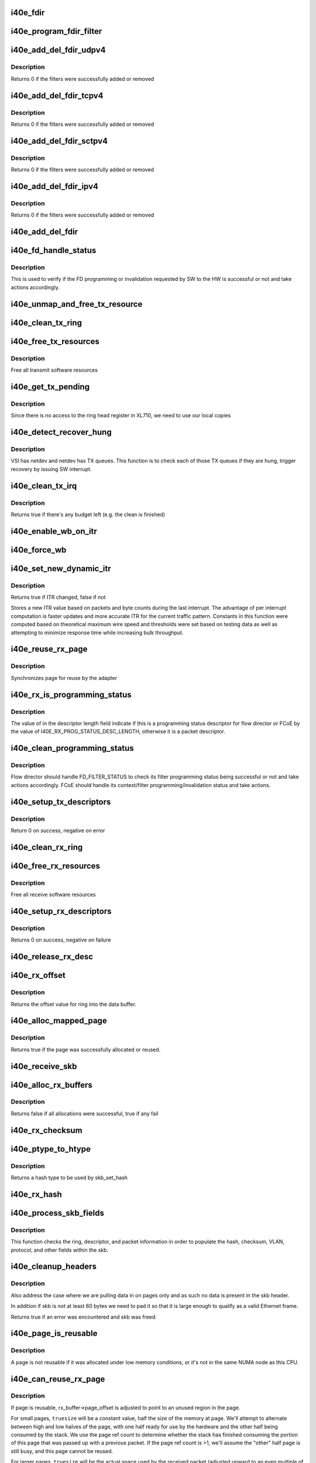 .. -*- coding: utf-8; mode: rst -*-
.. src-file: drivers/net/ethernet/intel/i40e/i40e_txrx.c

.. _`i40e_fdir`:

i40e_fdir
=========

.. c:function:: void i40e_fdir(struct i40e_ring *tx_ring, struct i40e_fdir_filter *fdata, bool add)

    Generate a Flow Director descriptor based on fdata

    :param struct i40e_ring \*tx_ring:
        Tx ring to send buffer on

    :param struct i40e_fdir_filter \*fdata:
        Flow director filter data

    :param bool add:
        Indicate if we are adding a rule or deleting one

.. _`i40e_program_fdir_filter`:

i40e_program_fdir_filter
========================

.. c:function:: int i40e_program_fdir_filter(struct i40e_fdir_filter *fdir_data, u8 *raw_packet, struct i40e_pf *pf, bool add)

    Program a Flow Director filter

    :param struct i40e_fdir_filter \*fdir_data:
        Packet data that will be filter parameters

    :param u8 \*raw_packet:
        the pre-allocated packet buffer for FDir

    :param struct i40e_pf \*pf:
        The PF pointer

    :param bool add:
        True for add/update, False for remove

.. _`i40e_add_del_fdir_udpv4`:

i40e_add_del_fdir_udpv4
=======================

.. c:function:: int i40e_add_del_fdir_udpv4(struct i40e_vsi *vsi, struct i40e_fdir_filter *fd_data, bool add)

    Add/Remove UDPv4 filters

    :param struct i40e_vsi \*vsi:
        pointer to the targeted VSI

    :param struct i40e_fdir_filter \*fd_data:
        the flow director data required for the FDir descriptor

    :param bool add:
        true adds a filter, false removes it

.. _`i40e_add_del_fdir_udpv4.description`:

Description
-----------

Returns 0 if the filters were successfully added or removed

.. _`i40e_add_del_fdir_tcpv4`:

i40e_add_del_fdir_tcpv4
=======================

.. c:function:: int i40e_add_del_fdir_tcpv4(struct i40e_vsi *vsi, struct i40e_fdir_filter *fd_data, bool add)

    Add/Remove TCPv4 filters

    :param struct i40e_vsi \*vsi:
        pointer to the targeted VSI

    :param struct i40e_fdir_filter \*fd_data:
        the flow director data required for the FDir descriptor

    :param bool add:
        true adds a filter, false removes it

.. _`i40e_add_del_fdir_tcpv4.description`:

Description
-----------

Returns 0 if the filters were successfully added or removed

.. _`i40e_add_del_fdir_sctpv4`:

i40e_add_del_fdir_sctpv4
========================

.. c:function:: int i40e_add_del_fdir_sctpv4(struct i40e_vsi *vsi, struct i40e_fdir_filter *fd_data, bool add)

    Add/Remove SCTPv4 Flow Director filters for a specific flow spec

    :param struct i40e_vsi \*vsi:
        pointer to the targeted VSI

    :param struct i40e_fdir_filter \*fd_data:
        the flow director data required for the FDir descriptor

    :param bool add:
        true adds a filter, false removes it

.. _`i40e_add_del_fdir_sctpv4.description`:

Description
-----------

Returns 0 if the filters were successfully added or removed

.. _`i40e_add_del_fdir_ipv4`:

i40e_add_del_fdir_ipv4
======================

.. c:function:: int i40e_add_del_fdir_ipv4(struct i40e_vsi *vsi, struct i40e_fdir_filter *fd_data, bool add)

    Add/Remove IPv4 Flow Director filters for a specific flow spec

    :param struct i40e_vsi \*vsi:
        pointer to the targeted VSI

    :param struct i40e_fdir_filter \*fd_data:
        the flow director data required for the FDir descriptor

    :param bool add:
        true adds a filter, false removes it

.. _`i40e_add_del_fdir_ipv4.description`:

Description
-----------

Returns 0 if the filters were successfully added or removed

.. _`i40e_add_del_fdir`:

i40e_add_del_fdir
=================

.. c:function:: int i40e_add_del_fdir(struct i40e_vsi *vsi, struct i40e_fdir_filter *input, bool add)

    Build raw packets to add/del fdir filter

    :param struct i40e_vsi \*vsi:
        pointer to the targeted VSI

    :param struct i40e_fdir_filter \*input:
        *undescribed*

    :param bool add:
        true adds a filter, false removes it

.. _`i40e_fd_handle_status`:

i40e_fd_handle_status
=====================

.. c:function:: void i40e_fd_handle_status(struct i40e_ring *rx_ring, union i40e_rx_desc *rx_desc, u8 prog_id)

    check the Programming Status for FD

    :param struct i40e_ring \*rx_ring:
        the Rx ring for this descriptor

    :param union i40e_rx_desc \*rx_desc:
        the Rx descriptor for programming Status, not a packet descriptor.

    :param u8 prog_id:
        the id originally used for programming

.. _`i40e_fd_handle_status.description`:

Description
-----------

This is used to verify if the FD programming or invalidation
requested by SW to the HW is successful or not and take actions accordingly.

.. _`i40e_unmap_and_free_tx_resource`:

i40e_unmap_and_free_tx_resource
===============================

.. c:function:: void i40e_unmap_and_free_tx_resource(struct i40e_ring *ring, struct i40e_tx_buffer *tx_buffer)

    Release a Tx buffer

    :param struct i40e_ring \*ring:
        the ring that owns the buffer

    :param struct i40e_tx_buffer \*tx_buffer:
        the buffer to free

.. _`i40e_clean_tx_ring`:

i40e_clean_tx_ring
==================

.. c:function:: void i40e_clean_tx_ring(struct i40e_ring *tx_ring)

    Free any empty Tx buffers

    :param struct i40e_ring \*tx_ring:
        ring to be cleaned

.. _`i40e_free_tx_resources`:

i40e_free_tx_resources
======================

.. c:function:: void i40e_free_tx_resources(struct i40e_ring *tx_ring)

    Free Tx resources per queue

    :param struct i40e_ring \*tx_ring:
        Tx descriptor ring for a specific queue

.. _`i40e_free_tx_resources.description`:

Description
-----------

Free all transmit software resources

.. _`i40e_get_tx_pending`:

i40e_get_tx_pending
===================

.. c:function:: u32 i40e_get_tx_pending(struct i40e_ring *ring)

    how many tx descriptors not processed

    :param struct i40e_ring \*ring:
        *undescribed*

.. _`i40e_get_tx_pending.description`:

Description
-----------

Since there is no access to the ring head register
in XL710, we need to use our local copies

.. _`i40e_detect_recover_hung`:

i40e_detect_recover_hung
========================

.. c:function:: void i40e_detect_recover_hung(struct i40e_vsi *vsi)

    Function to detect and recover hung_queues

    :param struct i40e_vsi \*vsi:
        pointer to vsi struct with tx queues

.. _`i40e_detect_recover_hung.description`:

Description
-----------

VSI has netdev and netdev has TX queues. This function is to check each of
those TX queues if they are hung, trigger recovery by issuing SW interrupt.

.. _`i40e_clean_tx_irq`:

i40e_clean_tx_irq
=================

.. c:function:: bool i40e_clean_tx_irq(struct i40e_vsi *vsi, struct i40e_ring *tx_ring, int napi_budget)

    Reclaim resources after transmit completes

    :param struct i40e_vsi \*vsi:
        the VSI we care about

    :param struct i40e_ring \*tx_ring:
        Tx ring to clean

    :param int napi_budget:
        Used to determine if we are in netpoll

.. _`i40e_clean_tx_irq.description`:

Description
-----------

Returns true if there's any budget left (e.g. the clean is finished)

.. _`i40e_enable_wb_on_itr`:

i40e_enable_wb_on_itr
=====================

.. c:function:: void i40e_enable_wb_on_itr(struct i40e_vsi *vsi, struct i40e_q_vector *q_vector)

    Arm hardware to do a wb, interrupts are not enabled

    :param struct i40e_vsi \*vsi:
        the VSI we care about

    :param struct i40e_q_vector \*q_vector:
        the vector on which to enable writeback

.. _`i40e_force_wb`:

i40e_force_wb
=============

.. c:function:: void i40e_force_wb(struct i40e_vsi *vsi, struct i40e_q_vector *q_vector)

    Issue SW Interrupt so HW does a wb

    :param struct i40e_vsi \*vsi:
        the VSI we care about

    :param struct i40e_q_vector \*q_vector:
        the vector  on which to force writeback

.. _`i40e_set_new_dynamic_itr`:

i40e_set_new_dynamic_itr
========================

.. c:function:: bool i40e_set_new_dynamic_itr(struct i40e_ring_container *rc)

    Find new ITR level

    :param struct i40e_ring_container \*rc:
        structure containing ring performance data

.. _`i40e_set_new_dynamic_itr.description`:

Description
-----------

Returns true if ITR changed, false if not

Stores a new ITR value based on packets and byte counts during
the last interrupt.  The advantage of per interrupt computation
is faster updates and more accurate ITR for the current traffic
pattern.  Constants in this function were computed based on
theoretical maximum wire speed and thresholds were set based on
testing data as well as attempting to minimize response time
while increasing bulk throughput.

.. _`i40e_reuse_rx_page`:

i40e_reuse_rx_page
==================

.. c:function:: void i40e_reuse_rx_page(struct i40e_ring *rx_ring, struct i40e_rx_buffer *old_buff)

    page flip buffer and store it back on the ring

    :param struct i40e_ring \*rx_ring:
        rx descriptor ring to store buffers on

    :param struct i40e_rx_buffer \*old_buff:
        donor buffer to have page reused

.. _`i40e_reuse_rx_page.description`:

Description
-----------

Synchronizes page for reuse by the adapter

.. _`i40e_rx_is_programming_status`:

i40e_rx_is_programming_status
=============================

.. c:function:: bool i40e_rx_is_programming_status(u64 qw)

    check for programming status descriptor

    :param u64 qw:
        qword representing status_error_len in CPU ordering

.. _`i40e_rx_is_programming_status.description`:

Description
-----------

The value of in the descriptor length field indicate if this
is a programming status descriptor for flow director or FCoE
by the value of I40E_RX_PROG_STATUS_DESC_LENGTH, otherwise
it is a packet descriptor.

.. _`i40e_clean_programming_status`:

i40e_clean_programming_status
=============================

.. c:function:: void i40e_clean_programming_status(struct i40e_ring *rx_ring, union i40e_rx_desc *rx_desc, u64 qw)

    clean the programming status descriptor

    :param struct i40e_ring \*rx_ring:
        the rx ring that has this descriptor

    :param union i40e_rx_desc \*rx_desc:
        the rx descriptor written back by HW

    :param u64 qw:
        qword representing status_error_len in CPU ordering

.. _`i40e_clean_programming_status.description`:

Description
-----------

Flow director should handle FD_FILTER_STATUS to check its filter programming
status being successful or not and take actions accordingly. FCoE should
handle its context/filter programming/invalidation status and take actions.

.. _`i40e_setup_tx_descriptors`:

i40e_setup_tx_descriptors
=========================

.. c:function:: int i40e_setup_tx_descriptors(struct i40e_ring *tx_ring)

    Allocate the Tx descriptors

    :param struct i40e_ring \*tx_ring:
        the tx ring to set up

.. _`i40e_setup_tx_descriptors.description`:

Description
-----------

Return 0 on success, negative on error

.. _`i40e_clean_rx_ring`:

i40e_clean_rx_ring
==================

.. c:function:: void i40e_clean_rx_ring(struct i40e_ring *rx_ring)

    Free Rx buffers

    :param struct i40e_ring \*rx_ring:
        ring to be cleaned

.. _`i40e_free_rx_resources`:

i40e_free_rx_resources
======================

.. c:function:: void i40e_free_rx_resources(struct i40e_ring *rx_ring)

    Free Rx resources

    :param struct i40e_ring \*rx_ring:
        ring to clean the resources from

.. _`i40e_free_rx_resources.description`:

Description
-----------

Free all receive software resources

.. _`i40e_setup_rx_descriptors`:

i40e_setup_rx_descriptors
=========================

.. c:function:: int i40e_setup_rx_descriptors(struct i40e_ring *rx_ring)

    Allocate Rx descriptors

    :param struct i40e_ring \*rx_ring:
        Rx descriptor ring (for a specific queue) to setup

.. _`i40e_setup_rx_descriptors.description`:

Description
-----------

Returns 0 on success, negative on failure

.. _`i40e_release_rx_desc`:

i40e_release_rx_desc
====================

.. c:function:: void i40e_release_rx_desc(struct i40e_ring *rx_ring, u32 val)

    Store the new tail and head values

    :param struct i40e_ring \*rx_ring:
        ring to bump

    :param u32 val:
        new head index

.. _`i40e_rx_offset`:

i40e_rx_offset
==============

.. c:function:: unsigned int i40e_rx_offset(struct i40e_ring *rx_ring)

    Return expected offset into page to access data

    :param struct i40e_ring \*rx_ring:
        Ring we are requesting offset of

.. _`i40e_rx_offset.description`:

Description
-----------

Returns the offset value for ring into the data buffer.

.. _`i40e_alloc_mapped_page`:

i40e_alloc_mapped_page
======================

.. c:function:: bool i40e_alloc_mapped_page(struct i40e_ring *rx_ring, struct i40e_rx_buffer *bi)

    recycle or make a new page

    :param struct i40e_ring \*rx_ring:
        ring to use

    :param struct i40e_rx_buffer \*bi:
        rx_buffer struct to modify

.. _`i40e_alloc_mapped_page.description`:

Description
-----------

Returns true if the page was successfully allocated or
reused.

.. _`i40e_receive_skb`:

i40e_receive_skb
================

.. c:function:: void i40e_receive_skb(struct i40e_ring *rx_ring, struct sk_buff *skb, u16 vlan_tag)

    Send a completed packet up the stack

    :param struct i40e_ring \*rx_ring:
        rx ring in play

    :param struct sk_buff \*skb:
        packet to send up

    :param u16 vlan_tag:
        vlan tag for packet

.. _`i40e_alloc_rx_buffers`:

i40e_alloc_rx_buffers
=====================

.. c:function:: bool i40e_alloc_rx_buffers(struct i40e_ring *rx_ring, u16 cleaned_count)

    Replace used receive buffers

    :param struct i40e_ring \*rx_ring:
        ring to place buffers on

    :param u16 cleaned_count:
        number of buffers to replace

.. _`i40e_alloc_rx_buffers.description`:

Description
-----------

Returns false if all allocations were successful, true if any fail

.. _`i40e_rx_checksum`:

i40e_rx_checksum
================

.. c:function:: void i40e_rx_checksum(struct i40e_vsi *vsi, struct sk_buff *skb, union i40e_rx_desc *rx_desc)

    Indicate in skb if hw indicated a good cksum

    :param struct i40e_vsi \*vsi:
        the VSI we care about

    :param struct sk_buff \*skb:
        skb currently being received and modified

    :param union i40e_rx_desc \*rx_desc:
        the receive descriptor

.. _`i40e_ptype_to_htype`:

i40e_ptype_to_htype
===================

.. c:function:: int i40e_ptype_to_htype(u8 ptype)

    get a hash type

    :param u8 ptype:
        the ptype value from the descriptor

.. _`i40e_ptype_to_htype.description`:

Description
-----------

Returns a hash type to be used by skb_set_hash

.. _`i40e_rx_hash`:

i40e_rx_hash
============

.. c:function:: void i40e_rx_hash(struct i40e_ring *ring, union i40e_rx_desc *rx_desc, struct sk_buff *skb, u8 rx_ptype)

    set the hash value in the skb

    :param struct i40e_ring \*ring:
        descriptor ring

    :param union i40e_rx_desc \*rx_desc:
        specific descriptor

    :param struct sk_buff \*skb:
        *undescribed*

    :param u8 rx_ptype:
        *undescribed*

.. _`i40e_process_skb_fields`:

i40e_process_skb_fields
=======================

.. c:function:: void i40e_process_skb_fields(struct i40e_ring *rx_ring, union i40e_rx_desc *rx_desc, struct sk_buff *skb, u8 rx_ptype)

    Populate skb header fields from Rx descriptor

    :param struct i40e_ring \*rx_ring:
        rx descriptor ring packet is being transacted on

    :param union i40e_rx_desc \*rx_desc:
        pointer to the EOP Rx descriptor

    :param struct sk_buff \*skb:
        pointer to current skb being populated

    :param u8 rx_ptype:
        the packet type decoded by hardware

.. _`i40e_process_skb_fields.description`:

Description
-----------

This function checks the ring, descriptor, and packet information in
order to populate the hash, checksum, VLAN, protocol, and
other fields within the skb.

.. _`i40e_cleanup_headers`:

i40e_cleanup_headers
====================

.. c:function:: bool i40e_cleanup_headers(struct i40e_ring *rx_ring, struct sk_buff *skb, union i40e_rx_desc *rx_desc)

    Correct empty headers

    :param struct i40e_ring \*rx_ring:
        rx descriptor ring packet is being transacted on

    :param struct sk_buff \*skb:
        pointer to current skb being fixed

    :param union i40e_rx_desc \*rx_desc:
        pointer to the EOP Rx descriptor

.. _`i40e_cleanup_headers.description`:

Description
-----------

Also address the case where we are pulling data in on pages only
and as such no data is present in the skb header.

In addition if skb is not at least 60 bytes we need to pad it so that
it is large enough to qualify as a valid Ethernet frame.

Returns true if an error was encountered and skb was freed.

.. _`i40e_page_is_reusable`:

i40e_page_is_reusable
=====================

.. c:function:: bool i40e_page_is_reusable(struct page *page)

    check if any reuse is possible

    :param struct page \*page:
        page struct to check

.. _`i40e_page_is_reusable.description`:

Description
-----------

A page is not reusable if it was allocated under low memory
conditions, or it's not in the same NUMA node as this CPU.

.. _`i40e_can_reuse_rx_page`:

i40e_can_reuse_rx_page
======================

.. c:function:: bool i40e_can_reuse_rx_page(struct i40e_rx_buffer *rx_buffer)

    Determine if this page can be reused by the adapter for another receive

    :param struct i40e_rx_buffer \*rx_buffer:
        buffer containing the page

.. _`i40e_can_reuse_rx_page.description`:

Description
-----------

If page is reusable, rx_buffer->page_offset is adjusted to point to
an unused region in the page.

For small pages, \ ``truesize``\  will be a constant value, half the size
of the memory at page.  We'll attempt to alternate between high and
low halves of the page, with one half ready for use by the hardware
and the other half being consumed by the stack.  We use the page
ref count to determine whether the stack has finished consuming the
portion of this page that was passed up with a previous packet.  If
the page ref count is >1, we'll assume the "other" half page is
still busy, and this page cannot be reused.

For larger pages, \ ``truesize``\  will be the actual space used by the
received packet (adjusted upward to an even multiple of the cache
line size).  This will advance through the page by the amount
actually consumed by the received packets while there is still
space for a buffer.  Each region of larger pages will be used at
most once, after which the page will not be reused.

In either case, if the page is reusable its refcount is increased.

.. _`i40e_add_rx_frag`:

i40e_add_rx_frag
================

.. c:function:: void i40e_add_rx_frag(struct i40e_ring *rx_ring, struct i40e_rx_buffer *rx_buffer, struct sk_buff *skb, unsigned int size)

    Add contents of Rx buffer to sk_buff

    :param struct i40e_ring \*rx_ring:
        rx descriptor ring to transact packets on

    :param struct i40e_rx_buffer \*rx_buffer:
        buffer containing page to add

    :param struct sk_buff \*skb:
        sk_buff to place the data into

    :param unsigned int size:
        packet length from rx_desc

.. _`i40e_add_rx_frag.description`:

Description
-----------

This function will add the data contained in rx_buffer->page to the skb.
It will just attach the page as a frag to the skb.

The function will then update the page offset.

.. _`i40e_get_rx_buffer`:

i40e_get_rx_buffer
==================

.. c:function:: struct i40e_rx_buffer *i40e_get_rx_buffer(struct i40e_ring *rx_ring, const unsigned int size)

    Fetch Rx buffer and synchronize data for use

    :param struct i40e_ring \*rx_ring:
        rx descriptor ring to transact packets on

    :param const unsigned int size:
        size of buffer to add to skb

.. _`i40e_get_rx_buffer.description`:

Description
-----------

This function will pull an Rx buffer from the ring and synchronize it
for use by the CPU.

.. _`i40e_construct_skb`:

i40e_construct_skb
==================

.. c:function:: struct sk_buff *i40e_construct_skb(struct i40e_ring *rx_ring, struct i40e_rx_buffer *rx_buffer, struct xdp_buff *xdp)

    Allocate skb and populate it

    :param struct i40e_ring \*rx_ring:
        rx descriptor ring to transact packets on

    :param struct i40e_rx_buffer \*rx_buffer:
        rx buffer to pull data from

    :param struct xdp_buff \*xdp:
        xdp_buff pointing to the data

.. _`i40e_construct_skb.description`:

Description
-----------

This function allocates an skb.  It then populates it with the page
data from the current receive descriptor, taking care to set up the
skb correctly.

.. _`i40e_build_skb`:

i40e_build_skb
==============

.. c:function:: struct sk_buff *i40e_build_skb(struct i40e_ring *rx_ring, struct i40e_rx_buffer *rx_buffer, struct xdp_buff *xdp)

    Build skb around an existing buffer

    :param struct i40e_ring \*rx_ring:
        Rx descriptor ring to transact packets on

    :param struct i40e_rx_buffer \*rx_buffer:
        Rx buffer to pull data from

    :param struct xdp_buff \*xdp:
        xdp_buff pointing to the data

.. _`i40e_build_skb.description`:

Description
-----------

This function builds an skb around an existing Rx buffer, taking care
to set up the skb correctly and avoid any memcpy overhead.

.. _`i40e_put_rx_buffer`:

i40e_put_rx_buffer
==================

.. c:function:: void i40e_put_rx_buffer(struct i40e_ring *rx_ring, struct i40e_rx_buffer *rx_buffer)

    Clean up used buffer and either recycle or free

    :param struct i40e_ring \*rx_ring:
        rx descriptor ring to transact packets on

    :param struct i40e_rx_buffer \*rx_buffer:
        rx buffer to pull data from

.. _`i40e_put_rx_buffer.description`:

Description
-----------

This function will clean up the contents of the rx_buffer.  It will
either recycle the bufer or unmap it and free the associated resources.

.. _`i40e_is_non_eop`:

i40e_is_non_eop
===============

.. c:function:: bool i40e_is_non_eop(struct i40e_ring *rx_ring, union i40e_rx_desc *rx_desc, struct sk_buff *skb)

    process handling of non-EOP buffers

    :param struct i40e_ring \*rx_ring:
        Rx ring being processed

    :param union i40e_rx_desc \*rx_desc:
        Rx descriptor for current buffer

    :param struct sk_buff \*skb:
        Current socket buffer containing buffer in progress

.. _`i40e_is_non_eop.description`:

Description
-----------

This function updates next to clean.  If the buffer is an EOP buffer
this function exits returning false, otherwise it will place the
sk_buff in the next buffer to be chained and return true indicating
that this is in fact a non-EOP buffer.

.. _`i40e_run_xdp`:

i40e_run_xdp
============

.. c:function:: struct sk_buff *i40e_run_xdp(struct i40e_ring *rx_ring, struct xdp_buff *xdp)

    run an XDP program

    :param struct i40e_ring \*rx_ring:
        Rx ring being processed

    :param struct xdp_buff \*xdp:
        XDP buffer containing the frame

.. _`i40e_rx_buffer_flip`:

i40e_rx_buffer_flip
===================

.. c:function:: void i40e_rx_buffer_flip(struct i40e_ring *rx_ring, struct i40e_rx_buffer *rx_buffer, unsigned int size)

    adjusted rx_buffer to point to an unused region

    :param struct i40e_ring \*rx_ring:
        Rx ring

    :param struct i40e_rx_buffer \*rx_buffer:
        Rx buffer to adjust

    :param unsigned int size:
        Size of adjustment

.. _`i40e_clean_rx_irq`:

i40e_clean_rx_irq
=================

.. c:function:: int i40e_clean_rx_irq(struct i40e_ring *rx_ring, int budget)

    Clean completed descriptors from Rx ring - bounce buf

    :param struct i40e_ring \*rx_ring:
        rx descriptor ring to transact packets on

    :param int budget:
        Total limit on number of packets to process

.. _`i40e_clean_rx_irq.description`:

Description
-----------

This function provides a "bounce buffer" approach to Rx interrupt
processing.  The advantage to this is that on systems that have
expensive overhead for IOMMU access this provides a means of avoiding
it by maintaining the mapping of the page to the system.

Returns amount of work completed

.. _`i40e_update_enable_itr`:

i40e_update_enable_itr
======================

.. c:function:: void i40e_update_enable_itr(struct i40e_vsi *vsi, struct i40e_q_vector *q_vector)

    Update itr and re-enable MSIX interrupt

    :param struct i40e_vsi \*vsi:
        the VSI we care about

    :param struct i40e_q_vector \*q_vector:
        q_vector for which itr is being updated and interrupt enabled

.. _`i40e_napi_poll`:

i40e_napi_poll
==============

.. c:function:: int i40e_napi_poll(struct napi_struct *napi, int budget)

    NAPI polling Rx/Tx cleanup routine

    :param struct napi_struct \*napi:
        napi struct with our devices info in it

    :param int budget:
        amount of work driver is allowed to do this pass, in packets

.. _`i40e_napi_poll.description`:

Description
-----------

This function will clean all queues associated with a q_vector.

Returns the amount of work done

.. _`i40e_atr`:

i40e_atr
========

.. c:function:: void i40e_atr(struct i40e_ring *tx_ring, struct sk_buff *skb, u32 tx_flags)

    Add a Flow Director ATR filter

    :param struct i40e_ring \*tx_ring:
        ring to add programming descriptor to

    :param struct sk_buff \*skb:
        send buffer

    :param u32 tx_flags:
        send tx flags

.. _`i40e_tx_prepare_vlan_flags`:

i40e_tx_prepare_vlan_flags
==========================

.. c:function:: int i40e_tx_prepare_vlan_flags(struct sk_buff *skb, struct i40e_ring *tx_ring, u32 *flags)

    prepare generic TX VLAN tagging flags for HW

    :param struct sk_buff \*skb:
        send buffer

    :param struct i40e_ring \*tx_ring:
        ring to send buffer on

    :param u32 \*flags:
        the tx flags to be set

.. _`i40e_tx_prepare_vlan_flags.description`:

Description
-----------

Checks the skb and set up correspondingly several generic transmit flags
related to VLAN tagging for the HW, such as VLAN, DCB, etc.

Returns error code indicate the frame should be dropped upon error and the
otherwise  returns 0 to indicate the flags has been set properly.

.. _`i40e_tso`:

i40e_tso
========

.. c:function:: int i40e_tso(struct i40e_tx_buffer *first, u8 *hdr_len, u64 *cd_type_cmd_tso_mss)

    set up the tso context descriptor

    :param struct i40e_tx_buffer \*first:
        pointer to first Tx buffer for xmit

    :param u8 \*hdr_len:
        ptr to the size of the packet header

    :param u64 \*cd_type_cmd_tso_mss:
        Quad Word 1

.. _`i40e_tso.description`:

Description
-----------

Returns 0 if no TSO can happen, 1 if tso is going, or error

.. _`i40e_tsyn`:

i40e_tsyn
=========

.. c:function:: int i40e_tsyn(struct i40e_ring *tx_ring, struct sk_buff *skb, u32 tx_flags, u64 *cd_type_cmd_tso_mss)

    set up the tsyn context descriptor

    :param struct i40e_ring \*tx_ring:
        ptr to the ring to send

    :param struct sk_buff \*skb:
        ptr to the skb we're sending

    :param u32 tx_flags:
        the collected send information

    :param u64 \*cd_type_cmd_tso_mss:
        Quad Word 1

.. _`i40e_tsyn.description`:

Description
-----------

Returns 0 if no Tx timestamp can happen and 1 if the timestamp will happen

.. _`i40e_tx_enable_csum`:

i40e_tx_enable_csum
===================

.. c:function:: int i40e_tx_enable_csum(struct sk_buff *skb, u32 *tx_flags, u32 *td_cmd, u32 *td_offset, struct i40e_ring *tx_ring, u32 *cd_tunneling)

    Enable Tx checksum offloads

    :param struct sk_buff \*skb:
        send buffer

    :param u32 \*tx_flags:
        pointer to Tx flags currently set

    :param u32 \*td_cmd:
        Tx descriptor command bits to set

    :param u32 \*td_offset:
        Tx descriptor header offsets to set

    :param struct i40e_ring \*tx_ring:
        Tx descriptor ring

    :param u32 \*cd_tunneling:
        ptr to context desc bits

.. _`i40e_create_tx_ctx`:

i40e_create_tx_ctx
==================

.. c:function:: void i40e_create_tx_ctx(struct i40e_ring *tx_ring, const u64 cd_type_cmd_tso_mss, const u32 cd_tunneling, const u32 cd_l2tag2)

    :param struct i40e_ring \*tx_ring:
        ring to create the descriptor on

    :param const u64 cd_type_cmd_tso_mss:
        Quad Word 1

    :param const u32 cd_tunneling:
        Quad Word 0 - bits 0-31

    :param const u32 cd_l2tag2:
        Quad Word 0 - bits 32-63

.. _`__i40e_maybe_stop_tx`:

\__i40e_maybe_stop_tx
=====================

.. c:function:: int __i40e_maybe_stop_tx(struct i40e_ring *tx_ring, int size)

    2nd level check for tx stop conditions

    :param struct i40e_ring \*tx_ring:
        the ring to be checked

    :param int size:
        the size buffer we want to assure is available

.. _`__i40e_maybe_stop_tx.description`:

Description
-----------

Returns -EBUSY if a stop is needed, else 0

.. _`__i40e_chk_linearize`:

\__i40e_chk_linearize
=====================

.. c:function:: bool __i40e_chk_linearize(struct sk_buff *skb)

    Check if there are more than 8 buffers per packet

    :param struct sk_buff \*skb:
        send buffer

.. _`__i40e_chk_linearize.note`:

Note
----

Our HW can't DMA more than 8 buffers to build a packet on the wire
and so we need to figure out the cases where we need to linearize the skb.

For TSO we need to count the TSO header and segment payload separately.
As such we need to check cases where we have 7 fragments or more as we
can potentially require 9 DMA transactions, 1 for the TSO header, 1 for
the segment payload in the first descriptor, and another 7 for the
fragments.

.. _`i40e_tx_map`:

i40e_tx_map
===========

.. c:function:: int i40e_tx_map(struct i40e_ring *tx_ring, struct sk_buff *skb, struct i40e_tx_buffer *first, u32 tx_flags, const u8 hdr_len, u32 td_cmd, u32 td_offset)

    Build the Tx descriptor

    :param struct i40e_ring \*tx_ring:
        ring to send buffer on

    :param struct sk_buff \*skb:
        send buffer

    :param struct i40e_tx_buffer \*first:
        first buffer info buffer to use

    :param u32 tx_flags:
        collected send information

    :param const u8 hdr_len:
        size of the packet header

    :param u32 td_cmd:
        the command field in the descriptor

    :param u32 td_offset:
        offset for checksum or crc

.. _`i40e_tx_map.description`:

Description
-----------

Returns 0 on success, -1 on failure to DMA

.. _`i40e_xmit_xdp_ring`:

i40e_xmit_xdp_ring
==================

.. c:function:: int i40e_xmit_xdp_ring(struct xdp_buff *xdp, struct i40e_ring *xdp_ring)

    transmits an XDP buffer to an XDP Tx ring

    :param struct xdp_buff \*xdp:
        data to transmit

    :param struct i40e_ring \*xdp_ring:
        XDP Tx ring

.. _`i40e_xmit_frame_ring`:

i40e_xmit_frame_ring
====================

.. c:function:: netdev_tx_t i40e_xmit_frame_ring(struct sk_buff *skb, struct i40e_ring *tx_ring)

    Sends buffer on Tx ring

    :param struct sk_buff \*skb:
        send buffer

    :param struct i40e_ring \*tx_ring:
        ring to send buffer on

.. _`i40e_xmit_frame_ring.description`:

Description
-----------

Returns NETDEV_TX_OK if sent, else an error code

.. _`i40e_lan_xmit_frame`:

i40e_lan_xmit_frame
===================

.. c:function:: netdev_tx_t i40e_lan_xmit_frame(struct sk_buff *skb, struct net_device *netdev)

    Selects the correct VSI and Tx queue to send buffer

    :param struct sk_buff \*skb:
        send buffer

    :param struct net_device \*netdev:
        network interface device structure

.. _`i40e_lan_xmit_frame.description`:

Description
-----------

Returns NETDEV_TX_OK if sent, else an error code

.. This file was automatic generated / don't edit.


